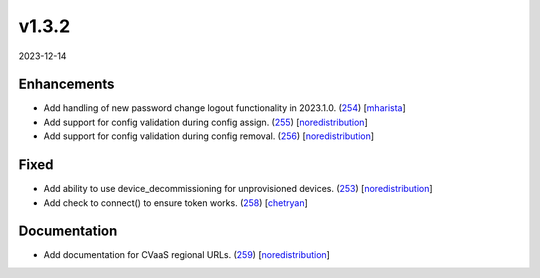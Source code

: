 ######
v1.3.2
######

2023-12-14

Enhancements
^^^^^^^^^^^^

* Add handling of new password change logout functionality in 2023.1.0. (`254 <https://github.com/aristanetworks/cvprac/pull/254>`_) [`mharista <https://github.com/mharista>`_]
* Add support for config validation during config assign. (`255 <https://github.com/aristanetworks/cvprac/pull/255>`_) [`noredistribution <https://github.com/noredistribution>`_]
* Add support for config validation during config removal. (`256 <https://github.com/aristanetworks/cvprac/pull/256>`_) [`noredistribution <https://github.com/noredistribution>`_]

Fixed
^^^^^

* Add ability to use device_decommissioning for unprovisioned devices. (`253 <https://github.com/aristanetworks/cvprac/pull/253>`_) [`noredistribution <https://github.com/noredistribution>`_]
* Add check to connect() to ensure token works. (`258 <https://github.com/aristanetworks/cvprac/pull/258>`_) [`chetryan <https://github.com/chetryan>`_]

Documentation
^^^^^^^^^^^^^

* Add documentation for CVaaS regional URLs. (`259 <https://github.com/aristanetworks/cvprac/pull/259>`_) [`noredistribution <https://github.com/noredistribution>`_]
